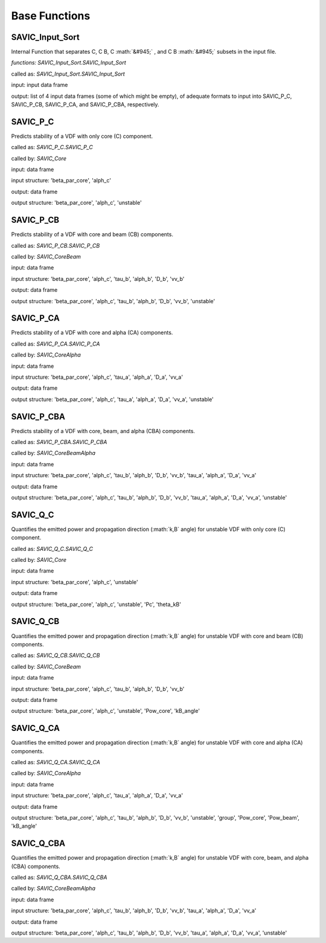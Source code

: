 .. role:: math(raw)
    :format: latex html

#######
Base Functions
#######


SAVIC_Input_Sort
------------

Internal Function that separates C, C B, C :math:`&#945;` , and C B :math:`&#945;` subsets in the input file. 

*functions: SAVIC_Input_Sort.SAVIC_Input_Sort*

called as:  *SAVIC_Input_Sort.SAVIC_Input_Sort* 

input:      input data frame

output:     list of 4 input data frames (some of which might be empty), of adequate formats to input into SAVIC_P_C, SAVIC_P_CB, SAVIC_P_CA, and SAVIC_P_CBA, respectively. 


SAVIC_P_C
------------

Predicts stability of a VDF with only core (C) component. 

called as:         *SAVIC_P_C.SAVIC_P_C*

called by:         *SAVIC_Core*

input:             data frame 

input structure:   'beta_par_core', 'alph_c'

output:            data frame 

output structure:  'beta_par_core', 'alph_c', 'unstable'


SAVIC_P_CB
------------

Predicts stability of a VDF with core and beam (CB) components. 

called as:         *SAVIC_P_CB.SAVIC_P_CB*

called by:         *SAVIC_CoreBeam*

input:             data frame 

input structure:   'beta_par_core', 'alph_c', 'tau_b', 'alph_b', 'D_b', 'vv_b'

output:            data frame 

output structure:  'beta_par_core', 'alph_c', 'tau_b', 'alph_b', 'D_b', 'vv_b', 'unstable'


SAVIC_P_CA
------------

Predicts stability of a VDF with core and alpha (CA) components. 

called as:         *SAVIC_P_CA.SAVIC_P_CA*

called by:         *SAVIC_CoreAlpha*

input:             data frame 

input structure:   'beta_par_core', 'alph_c', 'tau_a', 'alph_a', 'D_a', 'vv_a'

output:            data frame 

output structure:  'beta_par_core', 'alph_c', 'tau_a', 'alph_a', 'D_a', 'vv_a', 'unstable' 


SAVIC_P_CBA
------------

Predicts stability of a VDF with core, beam, and alpha (CBA) components. 

called as:         *SAVIC_P_CBA.SAVIC_P_CBA*

called by:         *SAVIC_CoreBeamAlpha*

input:             data frame 

input structure:   'beta_par_core', 'alph_c', 'tau_b', 'alph_b', 'D_b', 'vv_b', 'tau_a', 'alph_a', 'D_a', 'vv_a'

output:            data frame 

output structure:  'beta_par_core', 'alph_c', 'tau_b', 'alph_b', 'D_b', 'vv_b', 'tau_a', 'alph_a', 'D_a', 'vv_a', 'unstable'


SAVIC_Q_C
------------

Quantifies the emitted power and propagation direction (:math:`k,B` angle) for unstable VDF with only core (C) component. 

called as:         *SAVIC_Q_C.SAVIC_Q_C*

called by:         *SAVIC_Core*

input:             data frame 

input structure:   'beta_par_core', 'alph_c', 'unstable'

output:            data frame 

output structure:  'beta_par_core', 'alph_c', 'unstable', 'Pc', 'theta_kB'


SAVIC_Q_CB
------------

Quantifies the emitted power and propagation direction (:math:`k,B` angle) for unstable VDF with core and beam (CB) components. 

called as:         *SAVIC_Q_CB.SAVIC_Q_CB*

called by:         *SAVIC_CoreBeam*

input:             data frame 

input structure:   'beta_par_core', 'alph_c', 'tau_b', 'alph_b', 'D_b', 'vv_b'

output:            data frame 

output structure:  'beta_par_core', 'alph_c', 'unstable', 'Pow_core', 'kB_angle'


SAVIC_Q_CA
------------

Quantifies the emitted power and propagation direction (:math:`k,B` angle) for unstable VDF with core and alpha (CA) components. 

called as:         *SAVIC_Q_CA.SAVIC_Q_CA*

called by:         *SAVIC_CoreAlpha*

input:             data frame 

input structure:   'beta_par_core', 'alph_c', 'tau_a', 'alph_a', 'D_a', 'vv_a'

output:            data frame 

output structure:  'beta_par_core', 'alph_c', 'tau_b', 'alph_b', 'D_b', 'vv_b', 'unstable', 'group', 'Pow_core', 'Pow_beam', 'kB_angle'


SAVIC_Q_CBA
------------

Quantifies the emitted power and propagation direction (:math:`k,B` angle) for unstable VDF with core, beam, and alpha (CBA) components. 

called as:         *SAVIC_Q_CBA.SAVIC_Q_CBA*

called by:         *SAVIC_CoreBeamAlpha*

input:             data frame 

input structure:   'beta_par_core', 'alph_c', 'tau_b', 'alph_b', 'D_b', 'vv_b', 'tau_a', 'alph_a', 'D_a', 'vv_a'

output:            data frame 

output structure:  'beta_par_core', 'alph_c', 'tau_b', 'alph_b', 'D_b', 'vv_b', 'tau_a', 'alph_a', 'D_a', 'vv_a', 'unstable'
